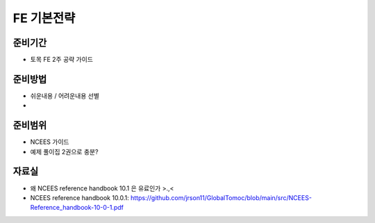 FE 기본전략
===========

준비기간
--------

- 토목 FE 2주 공략 가이드


준비방법
--------

- 쉬운내용 / 어려운내용 선별
- 


준비범위
--------

- NCEES 가이드
- 예제 풀이집 2권으로 충분?


자료실
------
- 왜 NCEES reference handbook 10.1 은 유료인가 >.,<
- NCEES reference handbook 10.0.1: https://github.com/jrson11/GlobalTomoc/blob/main/src/NCEES-Reference_handbook-10-0-1.pdf

